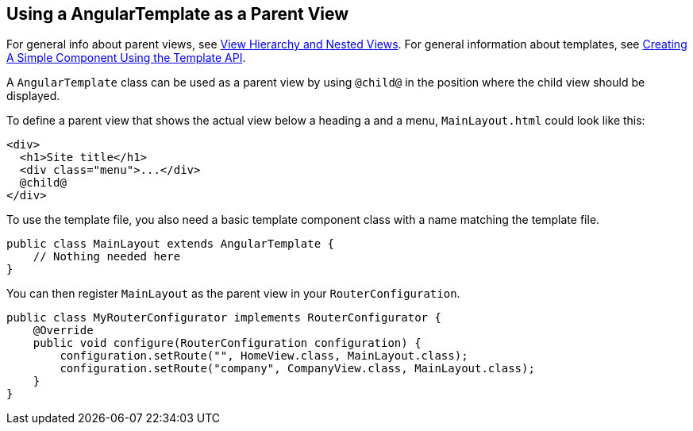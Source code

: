 ifdef::env-github[:outfilesuffix: .asciidoc]

== Using a AngularTemplate as a Parent View

For general info about parent views, see <<../tutorial-routing-view-hierarchy#,View Hierarchy and Nested Views>>. For general information about templates, see <<tutorial-template-basic#,Creating A Simple Component Using the Template API>>.

A `AngularTemplate` class can be used as a parent view by using `@child@` in the position where the child view should be displayed.

To define a parent view that shows the actual view below a heading a and a menu, `MainLayout.html` could look like this:
[source,html]
----
<div>
  <h1>Site title</h1>
  <div class="menu">...</div>
  @child@
</div>
----

To use the template file, you also need a basic template component class with a name matching the template file.

[source,java]
----
public class MainLayout extends AngularTemplate {
    // Nothing needed here
}
----

You can then register `MainLayout` as the parent view in your `RouterConfiguration`.

[source,java]
----
public class MyRouterConfigurator implements RouterConfigurator {
    @Override
    public void configure(RouterConfiguration configuration) {
        configuration.setRoute("", HomeView.class, MainLayout.class);
        configuration.setRoute("company", CompanyView.class, MainLayout.class);
    }
}
----
